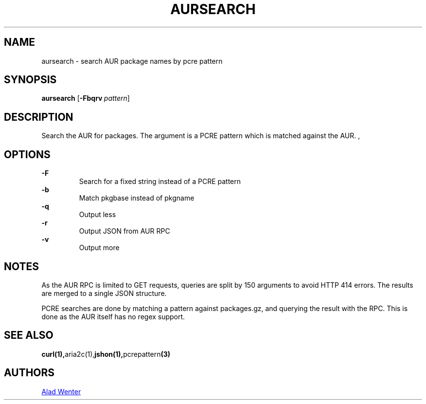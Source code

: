 .TH AURSEARCH 1 2016-04-24 AURUTILS
.SH NAME
aursearch \- search AUR package names by pcre pattern
.
.SH SYNOPSIS
.B aursearch
.OP \-Fbqrv pattern
.
.SH DESCRIPTION
Search the AUR for packages. The argument is a PCRE pattern which is
matched against the AUR.
,
.SH OPTIONS
.B \-F
.RS
Search for a fixed string instead of a PCRE pattern
.RE
.
.B \-b
.RS
Match pkgbase instead of pkgname
.RE
.
.B \-q
.RS
Output less
.RE
.
.B \-r
.RS
Output JSON from AUR RPC
.RE
.
.B \-v
.RS
Output more
.RE
.
.SH NOTES
As the AUR RPC is limited to GET requests, queries are split by 150
arguments to avoid HTTP 414 errors. The results are merged to a single
JSON structure.
.P
PCRE searches are done by matching a pattern against packages.gz, and
querying the result with the RPC. This is done as the AUR itself has
no regex support.
.
.SH SEE ALSO
.BR curl(1), aria2c(1), jshon(1), pcrepattern (3)
.
.SH AUTHORS
.MT https://github.com/AladW
Alad Wenter
.ME
